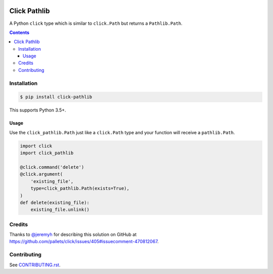 |Build Status| |codecov| |requirements| |PyPI|

Click Pathlib
=============

A Python ``click`` type which is similar to ``click.Path`` but returns a ``Pathlib.Path``.

.. contents::

Installation
------------

.. code:: console

   $ pip install click-pathlib

This supports Python 3.5+.

Usage
~~~~~

Use the ``click_pathlib.Path`` just like a ``click.Path`` type and your function will receive a ``pathlib.Path``.

.. code:: python

   import click
   import click_pathlib

   @click.command('delete')
   @click.argument(
       'existing_file',
       type=click_pathlib.Path(exists=True),
   )
   def delete(existing_file):
       existing_file.unlink()

Credits
-------

Thanks to `@jeremyh`_ for describing this solution on GitHub at https://github.com/pallets/click/issues/405#issuecomment-470812067.

Contributing
------------

See `CONTRIBUTING.rst <./CONTRIBUTING.rst>`_.

.. |Build Status| image:: https://travis-ci.com/adamtheturtle/click-pathlib.svg?branch=master
    :target: https://travis-ci.com/adamtheturtle/click-pathlib
.. _@jeremyh: https://github.com/jeremyh
.. |codecov| image:: https://codecov.io/gh/adamtheturtle/click-pathlib/branch/master/graph/badge.svg
  :target: https://codecov.io/gh/adamtheturtle/click-pathlib
.. |requirements| image:: https://requires.io/github/adamtheturtle/click-pathlib/requirements.svg?branch=master
     :target: https://requires.io/github/adamtheturtle/click-pathlib/requirements/?branch=master
     :alt: Requirements Status
.. |PyPI| image:: https://badge.fury.io/py/click-pathlib.svg
    :target: https://badge.fury.io/py/click-pathlib
